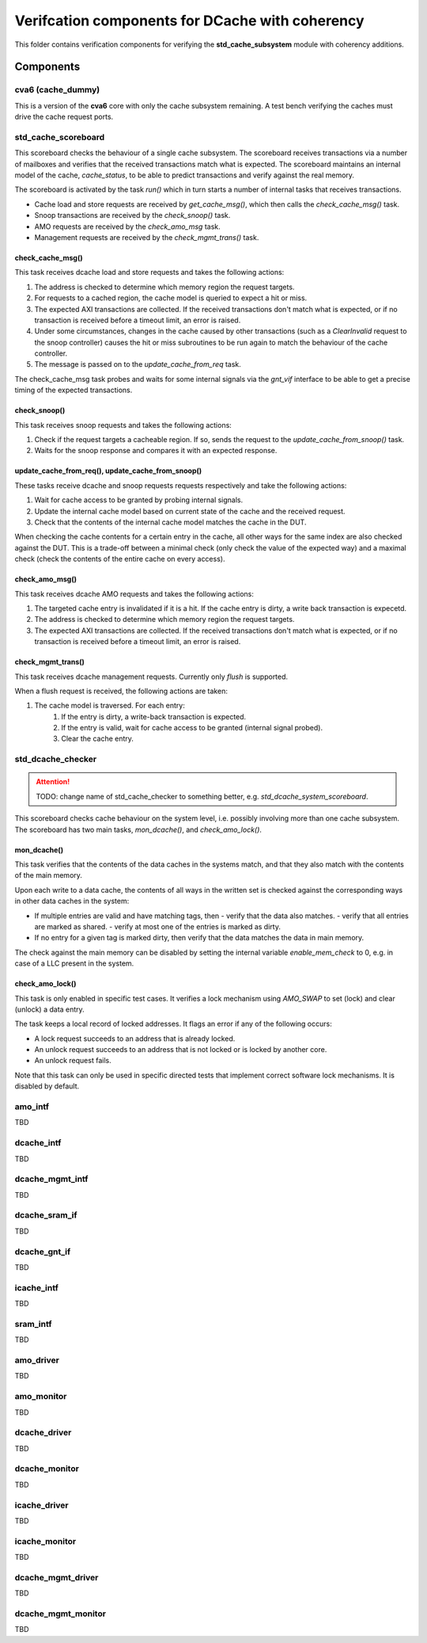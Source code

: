 ================================================================================
Verifcation components for DCache with coherency
================================================================================

This folder contains verification components for verifying the
**std_cache_subsystem** module with coherency additions.

-------------------------------------------------------------------------------
Components
-------------------------------------------------------------------------------


cva6 (cache_dummy)
===============================================================================
This is a version of the **cva6** core with only the cache subsystem remaining.
A test bench verifying the caches must drive the cache request ports.


std_cache_scoreboard
===============================================================================
This scoreboard checks the behaviour of a single cache subsystem. The scoreboard
receives transactions via a number of mailboxes and verifies that the received
transactions match what is expected. The scoreboard maintains an internal model
of the cache, `cache_status`, to be able to predict transactions and verify
against the real memory.

The scoreboard is activated by the task `run()` which in turn starts a number of
internal tasks that receives transactions.

* Cache load and store requests are received by `get_cache_msg()`, which then
  calls the `check_cache_msg()` task.
* Snoop transactions are received by the `check_snoop()` task.
* AMO requests are received by the `check_amo_msg` task.
* Management requests are received by the `check_mgmt_trans()` task.


check_cache_msg()
-------------------------------------------------------------------------------
This task receives dcache load and store requests and takes the following
actions:

#. The address is checked to determine which memory region the request targets.
#. For requests to a cached region, the cache model is queried to expect a hit
   or miss.
#. The expected AXI transactions are collected. If the received transactions
   don't match what is expected, or if no transaction is received before a
   timeout limit, an error is raised.
#. Under some circumstances, changes in the cache caused by other transactions
   (such as a `ClearInvalid` request to the snoop controller) causes the hit or
   miss subroutines to be run again to match the behaviour of the cache
   controller.
#. The message is passed on to the `update_cache_from_req` task.

The check_cache_msg task probes and waits for some internal signals via the
`gnt_vif` interface to be able to get a precise timing of the expected
transactions.


check_snoop()
-------------------------------------------------------------------------------
This task receives snoop requests and takes the following actions:

#. Check if the request targets a cacheable region. If so, sends the request to
   the `update_cache_from_snoop()` task.
#. Waits for the snoop response and compares it with an expected response.


update_cache_from_req(), update_cache_from_snoop()
-------------------------------------------------------------------------------
These tasks receive dcache and snoop requests requests respectively and take the
following actions:

#. Wait for cache access to be granted by probing internal signals.
#. Update the internal cache model based on current state of the cache and the
   received request.
#. Check that the contents of the internal cache model matches the cache in the
   DUT.

When checking the cache contents for a certain entry in the cache, all other
ways for the same index are also checked against the DUT. This is a trade-off
between a minimal check (only check the value of the expected way) and a maximal
check (check the contents of the entire cache on every access).


check_amo_msg()
-------------------------------------------------------------------------------
This task receives dcache AMO requests and takes the following actions:

#. The targeted cache entry is invalidated if it is a hit. If the cache entry is
   dirty, a write back transaction is expecetd.
#. The address is checked to determine which memory region the request targets.
#. The expected AXI transactions are collected. If the received transactions
   don't match what is expected, or if no transaction is received before a
   timeout limit, an error is raised.


check_mgmt_trans()
-------------------------------------------------------------------------------
This task receives dcache management requests. Currently only `flush` is
supported.

When a flush request is received, the following actions are taken:

#. The cache model is traversed. For each entry:
    #. If the entry is dirty, a write-back transaction is expected.
    #. If the entry is valid, wait for cache access to be granted (internal
       signal probed).
    #. Clear the cache entry.


std_dcache_checker
===============================================================================

.. attention::
   TODO: change name of std_cache_checker to something better, e.g.
   `std_dcache_system_scoreboard`.

This scoreboard checks cache behaviour on the system level, i.e. possibly
involving more than one cache subsystem. The scoreboard has two main tasks,
`mon_dcache()`, and `check_amo_lock()`.


mon_dcache()
-------------------------------------------------------------------------------
This task verifies that the contents of the data caches in the systems match,
and that they also match with the contents of the main memory.

Upon each write to a data cache, the contents of all ways in the written set is
checked against the corresponding ways in other data caches in the system:

- If multiple entries are valid and have matching tags, then - verify that the
  data also matches. - verify that all entries are marked as shared. - verify at
  most one of the entries is marked as dirty.
- If no entry for a given tag is marked dirty, then verify that the data matches
  the data in main memory.

The check against the main memory can be disabled by setting the internal
variable `enable_mem_check` to 0, e.g. in case of a LLC present in the system.


check_amo_lock()
-------------------------------------------------------------------------------
This task is only enabled in specific test cases. It verifies a lock mechanism
using `AMO_SWAP` to set (lock) and clear (unlock) a data entry.

The task keeps a local record of locked addresses. It flags an error if any of
the following occurs:

- A lock request succeeds to an address that is already locked.
- An unlock request succeeds to an address that is not locked or is locked by
  another core.
- An unlock request fails.

Note that this task can only be used in specific directed tests that implement
correct software lock mechanisms. It is disabled by default.


amo_intf
===============================================================================
TBD


dcache_intf
===============================================================================
TBD


dcache_mgmt_intf
===============================================================================
TBD


dcache_sram_if
===============================================================================
TBD


dcache_gnt_if
===============================================================================
TBD


icache_intf
===============================================================================
TBD


sram_intf
===============================================================================
TBD


amo_driver
===============================================================================
TBD


amo_monitor
===============================================================================
TBD


dcache_driver
===============================================================================
TBD


dcache_monitor
===============================================================================
TBD


icache_driver
===============================================================================
TBD


icache_monitor
===============================================================================
TBD


dcache_mgmt_driver
===============================================================================
TBD


dcache_mgmt_monitor
===============================================================================
TBD




